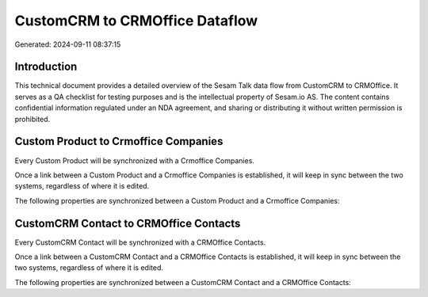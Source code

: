 ===============================
CustomCRM to CRMOffice Dataflow
===============================

Generated: 2024-09-11 08:37:15

Introduction
------------

This technical document provides a detailed overview of the Sesam Talk data flow from CustomCRM to CRMOffice. It serves as a QA checklist for testing purposes and is the intellectual property of Sesam.io AS. The content contains confidential information regulated under an NDA agreement, and sharing or distributing it without written permission is prohibited.

Custom Product to Crmoffice Companies
-------------------------------------
Every Custom Product will be synchronized with a Crmoffice Companies.

Once a link between a Custom Product and a Crmoffice Companies is established, it will keep in sync between the two systems, regardless of where it is edited.

The following properties are synchronized between a Custom Product and a Crmoffice Companies:

.. list-table::
   :header-rows: 1

   * - Custom Product Property
     - Crmoffice Companies Property
     - Crmoffice Data Type


CustomCRM Contact to CRMOffice Contacts
---------------------------------------
Every CustomCRM Contact will be synchronized with a CRMOffice Contacts.

Once a link between a CustomCRM Contact and a CRMOffice Contacts is established, it will keep in sync between the two systems, regardless of where it is edited.

The following properties are synchronized between a CustomCRM Contact and a CRMOffice Contacts:

.. list-table::
   :header-rows: 1

   * - CustomCRM Contact Property
     - CRMOffice Contacts Property
     - CRMOffice Data Type

